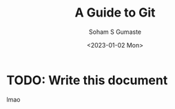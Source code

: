 #+TITLE: A Guide to Git
#+DATE: <2023-01-02 Mon>
#+AUTHOR: Soham S Gumaste
#+EMAIL: sgumas2@uic.edu
#+INDEX: Git

* TODO: Write this document

lmao
